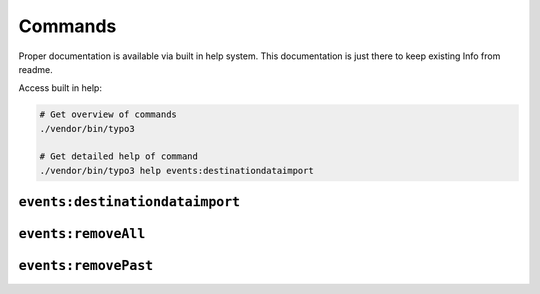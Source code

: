 .. _commands:

Commands
========

Proper documentation is available via built in help system.
This documentation is just there to keep existing Info from readme.

Access built in help:

.. code-block:: sh

   # Get overview of commands
   ./vendor/bin/typo3

   # Get detailed help of command
   ./vendor/bin/typo3 help events:destinationdataimport

``events:destinationdataimport``
--------------------------------

``events:removeAll``
--------------------------------

``events:removePast``
--------------------------------


